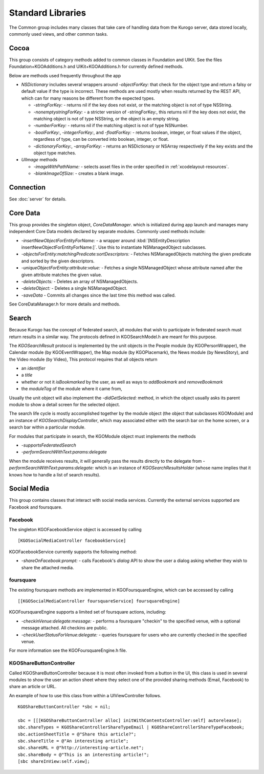 ###################
Standard Libraries
###################

The Common group includes many classes that take care of handling data from the
Kurogo server, data stored locally, commonly used views, and other common tasks.


-------------
Cocoa
-------------

This group consists of category methods added to common classes in Foundation
and UIKit. See the files Foundation+KGOAdditions.h and UIKit+KGOAdditions.h for
currently defined methods.

Below are methods used frequently throughout the app

* *NSDictionary* includes several wrappers around *-objectForKey:* that check
  for the object type and return a falsy or default value if the type is 
  incorrect. These methods are used mostly when results returned by the REST 
  API, which can for many reasons be different from the expected types.

  * *-stringForKey:* - returns nil if the key does not exist, or the matching 
    object is not of type NSString.
  * *-nonemptystringForKey:* - a stricter version of -stringForKey:, this 
    returns nil if the key does not exist, the matching object is not of type
    NSString, or the object is an empty string.
  * *-numberForKey:* - returns nil if the matching object is not of type 
    NSNumber.
  * *-boolForKey:*, *-integerForKey:*, and *-floatForKey:* - returns boolean,
    integer, or float values if the object, regardless of type, can be 
    converted into boolean, integer, or float.
  * *-dictionaryForKey:*, *-arrayForKey:* - returns an NSDictionary or NSArray
    respectively if the key exists and the object type matches.

* *UIImage* methods

  * *-imageWithPathName:* - selects asset files in the order specified in 
    :ref:`xcodelayout-resources`.
  * *-blankImageOfSize:* - creates a blank image.

-------------
Connection
-------------

See :doc:`server` for details.

-------------
Core Data
-------------

This group provides the singleton object, *CoreDataManager*. which is 
initialized during app launch and manages many independent Core Data models 
declared by separate modules. Commonly used methods include:

* *-insertNewObjectForEntityForName:* - a wrapper around 
  :kbd:`[NSEntityDescription insertNewObjectForEntityForName:]`. Use this to
  instantiate NSManagedObject subclasses.
* *-objectsForEntity:matchingPredicate:sortDescriptors:* - Fetches
  NSManagedObjects matching the given predicate and sorted by the given 
  descriptors.
* *-uniqueObjectForEntity:attribute:value:* - Fetches a single NSManagedObject 
  whose attribute named after the given attribute matches the given value.
* *-deleteObjects:* - Deletes an array of NSManagedObjects.
* *-deleteObject:* - Deletes a single NSManagedObject.
* *-saveData* - Commits all changes since the last time this method was called.

See CoreDataManager.h for more details and methods.

.. _libraries-search:

-------------
Search
-------------

Because Kurogo has the concept of federated search, all modules that wish to
participate in federated search must return results in a similar way. The
protocols defined in KGOSearchModel.h are meant for this purpose.

The *KGOSearchResult* protocol is implemented by the unit objects in the People
module (by KGOPersonWrapper), the Calendar module (by KGOEventWrapper), the Map
module (by KGOPlacemark), the News module (by NewsStory), and the Video module 
(by Video), This protocol requires that all objects return 

* an *identifier*
* a *title*
* whether or not it *isBookmarked* by the user, as well as ways to 
  *addBookmark* and *removeBookmark*
* the *moduleTag* of the module where it came from,

Usually the unit object will also implement the *-didGetSelected:* method, in 
which the object usually asks its parent module to show a detail screen for
the selected object.

The search life cycle is mostly accomplished together by the module object (the 
object that subclasses KGOModule) and an instance of 
*KGOSearchDisplayController*, which may associated either with the search bar
on the home screen, or a search bar within a particular module.

For modules that participate in search, the KGOModule object must implements 
the methods

* *-supportsFederatedSearch*
* *-performSearchWithText:params:delegate*

When the module receives results, it will generally pass the results directly
to the delegate from *-performSearchWithText:params:delegate:* which is an
instance of *KGOSearchResultsHolder* (whose name implies that it knows how to 
handle a list of search results).

-------------
Social Media
-------------

This group contains classes that interact with social media services. Currently
the external services supported are Facebook and foursquare.

Facebook
^^^^^^^^^

The singleton KGOFacebookService object is accessed by calling ::

    [KGOSocialMediaController facebookService]

KGOFacebookService currently supports the following method:

* *-shareOnFacebook:prompt:* - calls Facebook's *dialog* API to show the user
  a dialog asking whether they wish to share the attached media.

foursquare
^^^^^^^^^^^

The existing foursquare methods are implemented in KGOFoursquareEngine, which
can be accessed by calling ::

    [[KGOSocialMediaController foursquareService] foursquareEngine]

KGOFoursquareEngine supports a limited set of foursquare actions, including:

* *-checkinVenue:delegate:message:* - performs a foursquare "checkin" to the
  specified venue, with a optional message attached. All checkins are public.
* *-checkUserStatusForVenue:delegate:* - queries foursquare for users who are 
  currently checked in the specified venue.

For more information see the KGOFoursquareEngine.h file.

KGOShareButtonController
^^^^^^^^^^^^^^^^^^^^^^^^^

Called KGOShareButtonController because it is most often invoked from a button
in the UI, this class is used in several modules to show the user an action
sheet where they select one of the provided sharing methods (Email, Facebook)
to share an article or URL.

An example of how to use this class from within a UIViewController follows. ::

    KGOShareButtonController *sbc = nil;

    sbc = [[[KGOShareButtonController alloc] initWithContentsController:self] autorelease];
    sbc.shareTypes = KGOShareControllerShareTypeEmail | KGOShareControllerShareTypeFacebook;
    sbc.actionSheetTitle = @"Share this article?";
    sbc.shareTitle = @"An interesting article";
    sbc.shareURL = @"http://interesting-article.net";
    sbc.shareBody = @"This is an interesting article!";
    [sbc shareInView:self.view];




